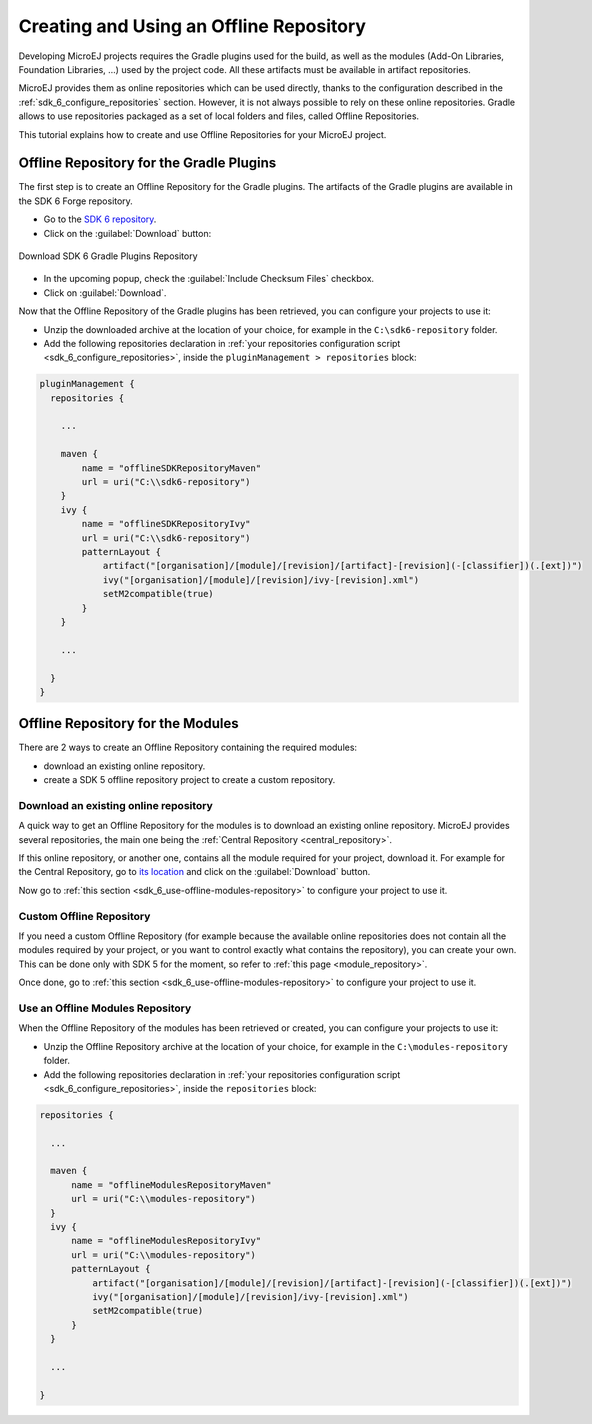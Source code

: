 .. _sdk_6_offline_repository:

Creating and Using an Offline Repository
========================================

Developing MicroEJ projects requires the Gradle plugins used for the build, 
as well as the modules (Add-On Libraries, Foundation Libraries, ...) used by the project code.
All these artifacts must be available in artifact repositories.

MicroEJ provides them as online repositories which can be used directly, 
thanks to the configuration described in the :ref:`sdk_6_configure_repositories` section.
However, it is not always possible to rely on these online repositories.
Gradle allows to use repositories packaged as a set of local folders and files, called Offline Repositories.

This tutorial explains how to create and use Offline Repositories for your MicroEJ project.

Offline Repository for the Gradle Plugins
-----------------------------------------

The first step is to create an Offline Repository for the Gradle plugins.
The artifacts of the Gradle plugins are available in the SDK 6 Forge repository.

- Go to the `SDK 6 repository <https://forge.microej.com/ui/repos/tree/General/microej-sdk6-repository-release>`__.
- Click on the :guilabel:`Download` button:

.. figure:: images/forge-sdk6-repository-download.png
    :alt: Download SDK 6 Gradle Plugins Repository
    :align: center
    :scale: 70%

    Download SDK 6 Gradle Plugins Repository

- In the upcoming popup, check the :guilabel:`Include Checksum Files` checkbox.
- Click on :guilabel:`Download`.

Now that the Offline Repository of the Gradle plugins has been retrieved, you can configure your projects to use it:

- Unzip the downloaded archive at the location of your choice, for example in the ``C:\sdk6-repository`` folder.
- Add the following repositories declaration in :ref:`your repositories configuration script <sdk_6_configure_repositories>`, 
  inside the ``pluginManagement > repositories`` block:

.. code:: java

  pluginManagement {
    repositories {
  
      ...

      maven {
          name = "offlineSDKRepositoryMaven"
          url = uri("C:\\sdk6-repository")
      }
      ivy {
          name = "offlineSDKRepositoryIvy"
          url = uri("C:\\sdk6-repository")
          patternLayout {
              artifact("[organisation]/[module]/[revision]/[artifact]-[revision](-[classifier])(.[ext])")
              ivy("[organisation]/[module]/[revision]/ivy-[revision].xml")
              setM2compatible(true)
          }
      }

      ...

    }
  }


Offline Repository for the Modules
----------------------------------

There are 2 ways to create an Offline Repository containing the required modules:

- download an existing online repository.
- create a SDK 5 offline repository project to create a custom repository.

Download an existing online repository
######################################

A quick way to get an Offline Repository for the modules is to download an existing online repository.
MicroEJ provides several repositories, the main one being the :ref:`Central Repository <central_repository>`.

If this online repository, or another one, contains all the module required for your project, download it. 
For example for the Central Repository, go to `its location <https://forge.microej.com/ui/repos/tree/General/microej-central-repository-release>`__ 
and click on the :guilabel:`Download` button.

Now go to :ref:`this section <sdk_6_use-offline-modules-repository>` to configure your project to use it.

Custom Offline Repository
#########################

If you need a custom Offline Repository (for example because the available online repositories 
does not contain all the modules required by your project, or you want to control exactly what contains the repository),
you can create your own.
This can be done only with SDK 5 for the moment, so refer to :ref:`this page <module_repository>`.

Once done, go to :ref:`this section <sdk_6_use-offline-modules-repository>` to configure your project to use it.

.. _sdk_6_use-offline-modules-repository:

Use an Offline Modules Repository
#################################

When the Offline Repository of the modules has been retrieved or created, you can configure your projects to use it:

- Unzip the Offline Repository archive at the location of your choice, for example in the ``C:\modules-repository`` folder.
- Add the following repositories declaration in :ref:`your repositories configuration script <sdk_6_configure_repositories>`, 
  inside the ``repositories`` block:

.. code:: java

  repositories {

    ...

    maven {
        name = "offlineModulesRepositoryMaven"
        url = uri("C:\\modules-repository")
    }
    ivy {
        name = "offlineModulesRepositoryIvy"
        url = uri("C:\\modules-repository")
        patternLayout {
            artifact("[organisation]/[module]/[revision]/[artifact]-[revision](-[classifier])(.[ext])")
            ivy("[organisation]/[module]/[revision]/ivy-[revision].xml")
            setM2compatible(true)
        }
    }

    ...

  }

..
   | Copyright 2008-2024, MicroEJ Corp. Content in this space is free 
   for read and redistribute. Except if otherwise stated, modification 
   is subject to MicroEJ Corp prior approval.
   | MicroEJ is a trademark of MicroEJ Corp. All other trademarks and 
   copyrights are the property of their respective owners.
